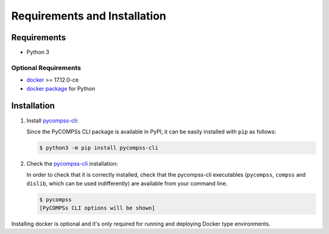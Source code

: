 Requirements and Installation
=============================

Requirements
------------

- Python 3

Optional Requirements
^^^^^^^^^^^^^^^^^^^^^

- `docker <https://www.docker.com>`_ >= 17.12.0-ce
- `docker package <https://pypi.org/project/docker/>`_ for Python


Installation
------------

1. Install `pycompss-cli <https://pypi.org/project/pycompss-cli/>`_:

   Since the PyCOMPSs CLI package is available in PyPI, it can be easily installed with ``pip`` as follows:

   .. code-block:: console

      $ python3 -m pip install pycompss-cli


2. Check the `pycompss-cli <https://pypi.org/project/pycompss-cli/>`_ installation:

   In order to check that it is correctly installed, check that the
   pycompss-cli executables (``pycompss``, ``compss`` and ``dislib``,
   which can be used indifferently) are available from your command line.

   .. code-block:: console

      $ pycompss
      [PyCOMPSs CLI options will be shown]

Installing docker is optional and it's only required for running and deploying Docker type
environments.

.. content-tabs::

   .. tab-container:: Unix
        :title: Unix

          2. Install Docker (continue with step 3 if already installed):

             2.1. Suggested Docker installation instructions:

                -  `Docker for
                   Mac <https://store.docker.com/editions/community/docker-ce-desktop-mac>`__.
                   Or, if you prefer to use `Homebrew <https://brew.sh/>`__.

                -  `Docker for
                   Ubuntu <https://docs.docker.com/install/linux/docker-ce/ubuntu/#install-docker-ce-1>`__.

                -  `Docker for Arch
                   Linux <https://wiki.archlinux.org/index.php/Docker#Installation>`__.

                Be aware that for some distributions the Docker package has been renamed
                from ``docker`` to ``docker-ce``. Make sure you install the new
                package.

             2.2. Add user to docker group to run the containers as a non-root user:

                -  `Instructions <https://docs.docker.com/install/linux/linux-postinstall/>`__

             2.3. Check that docker is correctly installed:

                 .. code:: bash

                     $ docker --version
                     $ docker ps # this should be empty as no docker processes are yet running.

          3. Install `docker <https://docker-py.readthedocs.io/en/stable/>`__ for python:

             .. code:: bash

                 $ python3 -m pip install docker

          
             .. TIP::

                 Some Linux distributions do not include the ``$HOME/.local/bin`` folder
                 in the ``PATH`` environment variable, preventing to access to the ``pycompss-cli``
                 commands (and any other Python packages installed in the user HOME).

                 If you experience that the ``pycompss``\| ``compss``\| ``dislib`` command is
                 not available after the installation, you may need to include the
                 following line into your ``.bashrc`` and execute it in your current session:

                 .. code-block:: console

                     $ export PATH=${HOME}/.local/bin:${PATH}
   .. tab-container:: Windows
        :title: Windows

         1. Install Docker (continue with step 2 if already installed):

             2.1. Suggested Docker installation instructions:

               - `Docker for Windows <https://docs.docker.com/desktop/windows/install/>`__.

             2.2. Check that docker is correctly installed:

                 .. code:: bash

                     $ docker --version
                     $ docker ps # this should be empty as no docker processes are yet running.

         2. Install `docker-py <https://docker-py.readthedocs.io/en/stable/>`__ for python:

             .. code:: bash

                 $  conda install -c conda-forge/label/cf201901 docker-py 